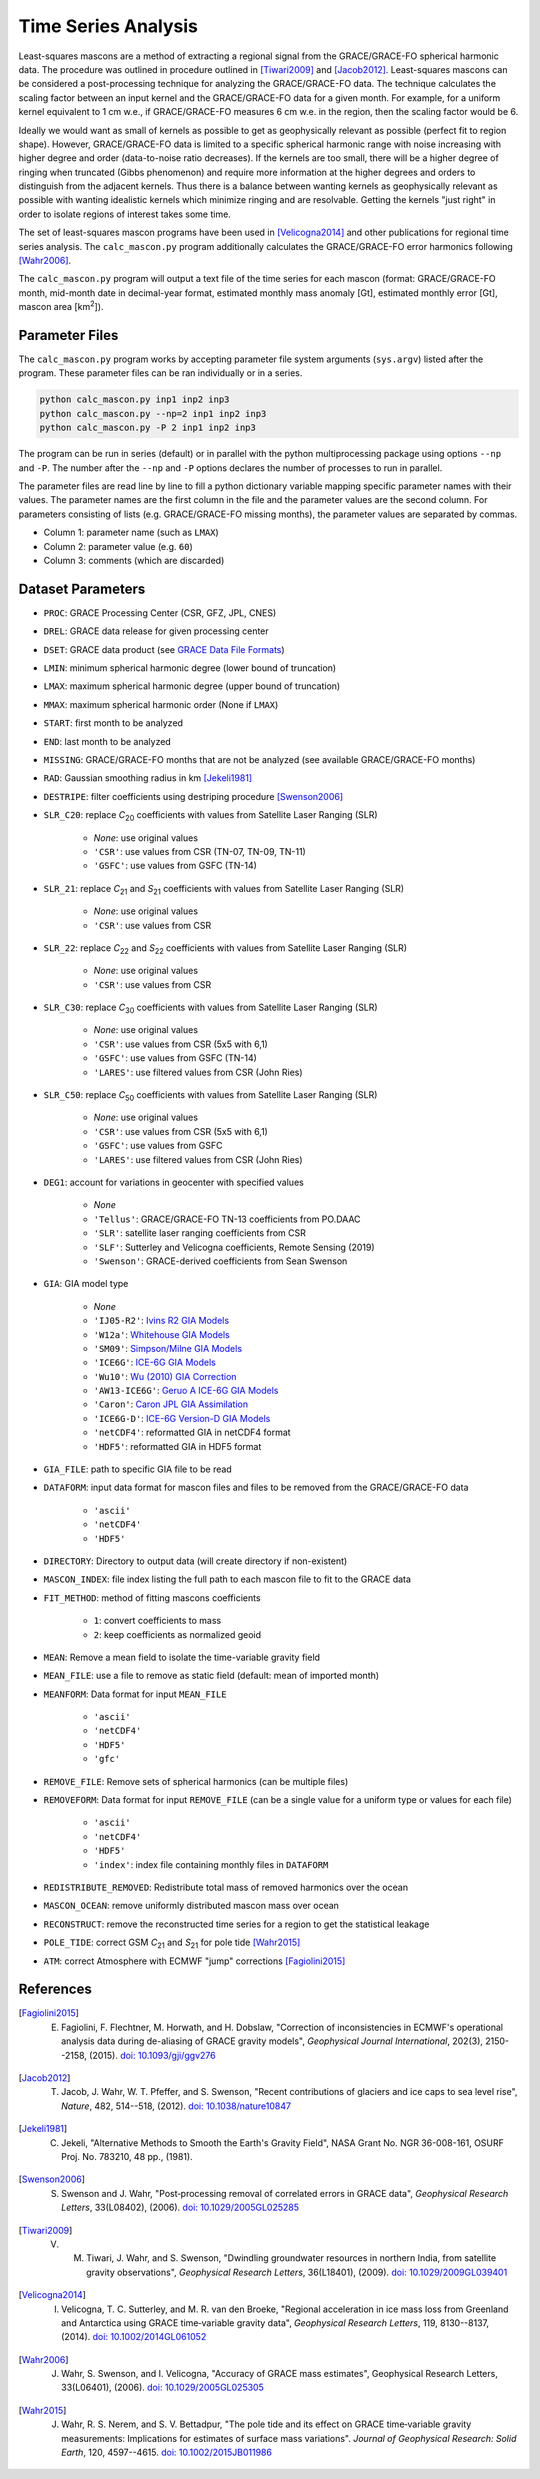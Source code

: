 ====================
Time Series Analysis
====================

Least-squares mascons are a method of extracting a regional signal from the
GRACE/GRACE-FO spherical harmonic data.
The procedure was outlined in procedure outlined in
[Tiwari2009]_ and [Jacob2012]_.
Least-squares mascons can be considered a post-processing technique for
analyzing the GRACE/GRACE-FO data.
The technique calculates the scaling factor between an input kernel and the
GRACE/GRACE-FO data for a given month.
For example, for a uniform kernel equivalent to 1 cm w.e.,
if GRACE/GRACE-FO measures 6 cm w.e. in the region, then the scaling factor would be 6.

Ideally we would want as small of kernels as possible to get as geophysically
relevant as possible (perfect fit to region shape).
However, GRACE/GRACE-FO data is limited to a specific spherical harmonic range
with noise increasing with higher degree and order (data-to-noise ratio decreases).
If the kernels are too small, there will be a higher degree of ringing when
truncated (Gibbs phenomenon) and require more information at the higher degrees
and orders to distinguish from the adjacent kernels.
Thus there is a balance between wanting kernels as geophysically relevant as
possible with wanting idealistic kernels which minimize ringing and are resolvable.
Getting the kernels "just right" in order to isolate regions of interest takes some time.

The set of least-squares mascon programs have been used in [Velicogna2014]_
and other publications for regional time series analysis.
The ``calc_mascon.py`` program additionally calculates the GRACE/GRACE-FO error
harmonics following [Wahr2006]_.

The ``calc_mascon.py`` program will output a text file of the time series for each mascon
(format: GRACE/GRACE-FO month, mid-month date in decimal-year format,
estimated monthly mass anomaly [Gt], estimated monthly error [Gt],
mascon area [km\ :sup:`2`]).

Parameter Files
###############

The ``calc_mascon.py`` program works by accepting parameter file system arguments
(``sys.argv``) listed after the program.
These parameter files can be ran individually or in a series.

.. code-block:: bash

	python calc_mascon.py inp1 inp2 inp3
	python calc_mascon.py --np=2 inp1 inp2 inp3
	python calc_mascon.py -P 2 inp1 inp2 inp3

The program can be run in series (default) or in parallel with the python
multiprocessing package using options ``--np`` and ``-P``.
The number after the ``--np`` and ``-P`` options declares the number of processes to run in parallel.

The parameter files are read line by line to fill a python dictionary variable
mapping specific parameter names with their values.
The parameter names are the first column in the file and the parameter values are the second column.
For parameters consisting of lists (e.g. GRACE/GRACE-FO missing months),
the parameter values are separated by commas.

- Column 1: parameter name (such as ``LMAX``)
- Column 2: parameter value (e.g. ``60``)
- Column 3: comments (which are discarded)

Dataset Parameters
##################

- ``PROC``: GRACE Processing Center (CSR, GFZ, JPL, CNES)
- ``DREL``: GRACE data release for given processing center
- ``DSET``: GRACE data product (see `GRACE Data File Formats <./GRACE-Data-File-Formats.html>`_)
- ``LMIN``: minimum spherical harmonic degree (lower bound of truncation)
- ``LMAX``: maximum spherical harmonic degree (upper bound of truncation)
- ``MMAX``: maximum spherical harmonic order (None if ``LMAX``)
- ``START``: first month to be analyzed
- ``END``: last month to be analyzed
- ``MISSING``: GRACE/GRACE-FO months that are not be analyzed (see available GRACE/GRACE-FO months)
- ``RAD``: Gaussian smoothing radius in km [Jekeli1981]_
- ``DESTRIPE``: filter coefficients using destriping procedure [Swenson2006]_
- ``SLR_C20``: replace *C*\ :sub:`20` coefficients with values from Satellite Laser Ranging (SLR)

	* `None`: use original values
	* ``'CSR'``: use values from CSR (TN-07, TN-09, TN-11)
	* ``'GSFC'``: use values from GSFC (TN-14)

- ``SLR_21``: replace *C*\ :sub:`21` and *S*\ :sub:`21` coefficients with values from Satellite Laser Ranging (SLR)

	* `None`: use original values
	* ``'CSR'``: use values from CSR

- ``SLR_22``: replace *C*\ :sub:`22` and *S*\ :sub:`22` coefficients with values from Satellite Laser Ranging (SLR)

	* `None`: use original values
	* ``'CSR'``: use values from CSR

- ``SLR_C30``: replace *C*\ :sub:`30` coefficients with values from Satellite Laser Ranging (SLR)

	* `None`: use original values
	* ``'CSR'``: use values from CSR (5x5 with 6,1)
	* ``'GSFC'``: use values from GSFC (TN-14)
	* ``'LARES'``: use filtered values from CSR (John Ries)

- ``SLR_C50``: replace *C*\ :sub:`50` coefficients with values from Satellite Laser Ranging (SLR)

	* `None`: use original values
	* ``'CSR'``: use values from CSR (5x5 with 6,1)
	* ``'GSFC'``: use values from GSFC
	* ``'LARES'``: use filtered values from CSR (John Ries)

- ``DEG1``: account for variations in geocenter with specified values

	* `None`
	* ``'Tellus'``: GRACE/GRACE-FO TN-13 coefficients from PO.DAAC
	* ``'SLR'``: satellite laser ranging coefficients from CSR
	* ``'SLF'``: Sutterley and Velicogna coefficients, Remote Sensing (2019)
	* ``'Swenson'``: GRACE-derived coefficients from Sean Swenson

- ``GIA``: GIA model type

     * `None`
     * ``'IJ05-R2'``: `Ivins R2 GIA Models <https://doi.org/10.1002/jgrb.50208>`_
     * ``'W12a'``: `Whitehouse GIA Models <https://doi.org/10.1111/j.1365-246X.2012.05557.x>`_
     * ``'SM09'``: `Simpson/Milne GIA Models <https://doi.org/10.1029/2010JB007776>`_
     * ``'ICE6G'``: `ICE-6G GIA Models <https://doi.org/10.1002/2014JB011176>`_
     * ``'Wu10'``: `Wu (2010) GIA Correction <https://doi.org/10.1038/ngeo938>`_
     * ``'AW13-ICE6G'``: `Geruo A ICE-6G GIA Models <https://doi.org/10.1093/gji/ggs030>`_
     * ``'Caron'``: `Caron JPL GIA Assimilation <https://doi.org/10.1002/2017GL076644>`_
     * ``'ICE6G-D'``: `ICE-6G Version-D GIA Models <https://doi.org/10.1002/2016JB013844>`_
     * ``'netCDF4'``: reformatted GIA in netCDF4 format
     * ``'HDF5'``: reformatted GIA in HDF5 format

- ``GIA_FILE``: path to specific GIA file to be read

- ``DATAFORM``: input data format for mascon files and files to be removed from the GRACE/GRACE-FO data

	* ``'ascii'``
	* ``'netCDF4'``
	* ``'HDF5'``

- ``DIRECTORY``: Directory to output data (will create directory if non-existent)
- ``MASCON_INDEX``: file index listing the full path to each mascon file to fit to the GRACE data
- ``FIT_METHOD``: method of fitting mascons coefficients

	* ``1``: convert coefficients to mass
	* ``2``: keep coefficients as normalized geoid

- ``MEAN``: Remove a mean field to isolate the time-variable gravity field
- ``MEAN_FILE``: use a file to remove as static field (default: mean of imported month)
- ``MEANFORM``: Data format for input ``MEAN_FILE``

	* ``'ascii'``
	* ``'netCDF4'``
	* ``'HDF5'``
	* ``'gfc'``

- ``REMOVE_FILE``: Remove sets of spherical harmonics (can be multiple files)
- ``REMOVEFORM``: Data format for input ``REMOVE_FILE`` (can be a single value for a uniform type or values for each file)

	* ``'ascii'``
	* ``'netCDF4'``
	* ``'HDF5'``
	* ``'index'``: index file containing monthly files in ``DATAFORM``

- ``REDISTRIBUTE_REMOVED``: Redistribute total mass of removed harmonics over the ocean
- ``MASCON_OCEAN``: remove uniformly distributed mascon mass over ocean
- ``RECONSTRUCT``: remove the reconstructed time series for a region to get the statistical leakage
- ``POLE_TIDE``: correct GSM *C*\ :sub:`21` and *S*\ :sub:`21` for pole tide [Wahr2015]_
- ``ATM``: correct Atmosphere with ECMWF "jump" corrections [Fagiolini2015]_

References
##########

.. [Fagiolini2015] E. Fagiolini, F. Flechtner, M. Horwath, and H. Dobslaw, "Correction of inconsistencies in ECMWF's operational analysis data during de-aliasing of GRACE gravity models", *Geophysical Journal International*, 202(3), 2150--2158, (2015). `doi: 10.1093/gji/ggv276 <https://doi.org/10.1093/gji/ggv276>`_

.. [Jacob2012] T. Jacob, J. Wahr, W. T. Pfeffer, and S. Swenson, "Recent contributions of glaciers and ice caps to sea level rise", *Nature*, 482, 514--518, (2012). `doi: 10.1038/nature10847 <https://doi.org/10.1038/nature10847>`_

.. [Jekeli1981] C. Jekeli, "Alternative Methods to Smooth the Earth's Gravity Field", NASA Grant No. NGR 36-008-161, OSURF Proj. No. 783210, 48 pp., (1981).

.. [Swenson2006] S. Swenson and J. Wahr, "Post‐processing removal of correlated errors in GRACE data", *Geophysical Research Letters*, 33(L08402), (2006). `doi: 10.1029/2005GL025285 <https://doi.org/10.1029/2005GL025285>`_

.. [Tiwari2009] V. M. Tiwari, J. Wahr, and S. Swenson, "Dwindling groundwater resources in northern India, from satellite gravity observations", *Geophysical Research Letters*, 36(L18401), (2009). `doi: 10.1029/2009GL039401 <https://doi.org/10.1029/2009GL039401>`_

.. [Velicogna2014] I. Velicogna, T. C. Sutterley, and M. R. van den Broeke, "Regional acceleration in ice mass loss from Greenland and Antarctica using GRACE time‐variable gravity data", *Geophysical Research Letters*, 119, 8130--8137, (2014). `doi: 10.1002/2014GL061052 <https://doi.org/10.1002/2014GL061052>`_

.. [Wahr2006] J. Wahr, S. Swenson, and I. Velicogna, "Accuracy of GRACE mass estimates", Geophysical Research Letters, 33(L06401), (2006). `doi: 10.1029/2005GL025305 <https://doi.org/10.1029/2005GL025305>`_

.. [Wahr2015] J. Wahr, R. S. Nerem, and S. V. Bettadpur, "The pole tide and its effect on GRACE time‐variable gravity measurements: Implications for estimates of surface mass variations". *Journal of Geophysical Research: Solid Earth*, 120, 4597--4615. `doi: 10.1002/2015JB011986 <https://doi.org/10.1002/2015JB011986>`_

